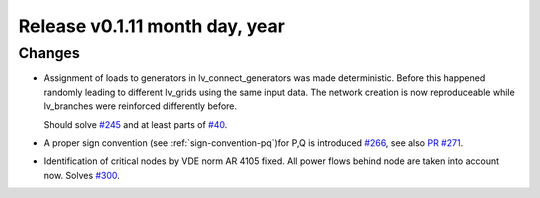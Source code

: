 Release v0.1.11 month day, year
+++++++++++++++++++++++++++++++

Changes
-------

* Assignment of loads to generators in lv_connect_generators
  was made deterministic. Before this happened randomly leading
  to different lv_grids using the same input data. The network
  creation is now reproduceable while lv_branches were reinforced
  differently before. 
  
  Should solve 
  `#245 <https://github.com/openego/ding0/issues/245>`_
  and at least parts of 
  `#40 <https://github.com/openego/ding0/issues/40>`_.
* A proper sign convention (see :ref:`sign-convention-pq`)for P,Q is introduced
  `#266 <https://github.com/openego/ding0/issues/266>`_,
  see also `PR #271 <https://github.com/openego/ding0/pull/271>`_.

* Identification of critical nodes by VDE norm AR 4105 fixed. All power flows behind
  node are taken into account now. Solves
  `#300 <https://github.com/openego/ding0/issues/300>`_.

